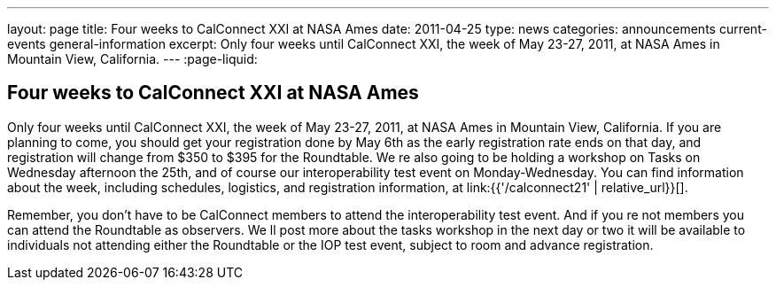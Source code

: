 ---
layout: page
title: Four weeks to CalConnect XXI at NASA Ames
date: 2011-04-25
type: news
categories: announcements current-events general-information
excerpt: Only four weeks until CalConnect XXI, the week of May 23-27, 2011, at NASA Ames in Mountain View, California.
---
:page-liquid:

== Four weeks to CalConnect XXI at NASA Ames

Only four weeks until CalConnect XXI, the week of May 23-27, 2011, at NASA Ames in Mountain View, California. If you are planning to come, you should get your registration done by May 6th as the early registration rate ends on that day, and registration will change from $350 to $395 for the Roundtable. We re also going to be holding a workshop on Tasks on Wednesday afternoon the 25th, and of course our interoperability test event on Monday-Wednesday. You can find information about the week, including schedules, logistics, and registration information, at link:{{'/calconnect21' | relative_url}}[].

Remember, you don't have to be CalConnect members to attend the interoperability test event. And if you re not members you can attend the Roundtable as observers. We ll post more about the tasks workshop in the next day or two  it will be available to individuals not attending either the Roundtable or the IOP test event, subject to room and advance registration.


